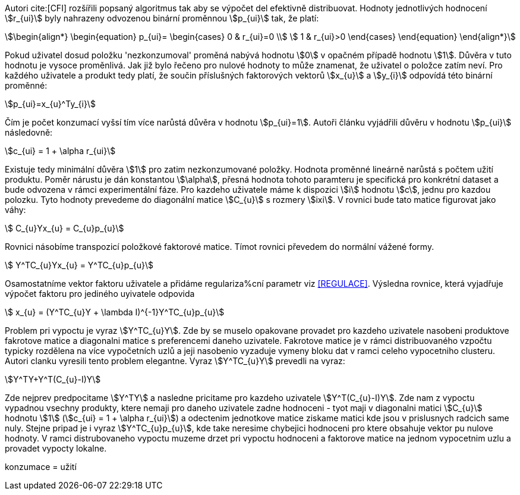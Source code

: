 ﻿
Autori cite:[CFI] rozšířili popsaný algoritmus tak aby se výpočet del efektivně distribuovat. Hodnoty jednotlivých hodnocení stem:[r_{ui}] byly nahrazeny odvozenou binární proměnnou stem:[p_{ui}] tak, že platí:

[stem]
++++
\begin{align*}
 \begin{equation}
 p_{ui}=
  \begin{cases}
   0 & r_{ui}=0 \\
   1 & r_{ui}>0
  \end{cases}
 \end{equation}
\end{align*}
++++

Pokud uživatel dosud položku 'nezkonzumoval' proměná nabývá hodnotu stem:[0] v opačném případě hodnotu stem:[1]. Důvěra v tuto hodnotu je vysoce proměnlivá. Jak již bylo řečeno pro nulové hodnoty to může znamenat, že uživatel o položce zatím neví. Pro každého uživatele a produkt tedy platí, že součin příslušných faktorových vektorů stem:[x_{u}] a stem:[y_{i}] odpovídá této binární proměnné:

[stem]
++++
p_{ui}=x_{u}^Ty_{i}  
++++

Čím je počet konzumací vyšsí tím více narůstá důvěra v hodnotu stem:[p_{ui}=1]. Autoři článku vyjádřili důvěru v hodnotu stem:[p_{ui}] následovně:

[stem]
++++
c_{ui} = 1 + \alpha r_{ui}
++++

Existuje tedy minimální důvěra stem:[1] pro zatim nezkonzumované položky. Hodnota proměnné lineárně narůstá s počtem užití produktu. Poměr nárustu je dán konstantou stem:[\alpha], přesná hodnota tohoto paramteru je specifická pro konkrétní dataset a bude odvozena v rámci experimentální fáze. Pro kazdeho uživatele máme k dispozici stem:[i] hodnotu stem:[c], jednu pro kazdou polozku. Tyto hodnoty prevedeme do diagonální matice stem:[C_{u}] s rozmery stem:[ixi]. V rovnici bude tato matice figurovat jako váhy:

[stem]
++++
 C_{u}Yx_{u} = C_{u}p_{u}
++++

Rovnici násobíme transpozicí položkové faktorové matice. Tímot rovnici převedem do normální vážené formy. 

[stem]
++++
 Y^TC_{u}Yx_{u} = Y^TC_{u}p_{u}
++++  

Osamostatníme vektor faktoru uživatele a přidáme regulariza%cní parametr viz <<REGULACE>>. Výsledna rovnice, která vyjadřuje výpočet faktoru pro jediného uyivatele odpovida

[stem]
++++
 x_{u} = (Y^TC_{u}Y + \lambda I)^{-1}Y^TC_{u}p_{u}
++++    
     
Problem pri vypoctu je vyraz stem:[Y^TC_{u}Y]. Zde by se muselo opakovane provadet pro kazdeho uzivatele nasobeni produktove fakrotove matice a diagonalni matice s preferencemi daneho uzivatele. Fakrotove matice je v rámci distribuovaného vzpočtu typicky rozdělena na více vypočetních uzlů a jeji nasobenio vyzaduje vymeny bloku dat v ramci celeho vypocetniho clusteru. Autori clanku vyresili tento problem elegantne. Vyraz stem:[Y^TC_{u}Y] prevedli na vyraz: 

[stem]
++++
Y^TY+Y^T(C_{u}-I)Y 
++++
  
Zde nejprev predpocitame stem:[Y^TY] a nasledne pricitame pro kazdeho uzivatele stem:[Y^T(C_{u}-I)Y]. Zde nam z vypoctu vypadnou vsechny produkty, ktere nemaji pro daneho uzivatele zadne hodnoceni - tyot maji v diagonalni matici stem:[C_{u}] hodnotu stem:[1] (stem:[c_{ui} = 1 + \alpha r_{ui}]) a odectenim jednotkove matice ziskame matici kde jsou v prislusnych radcich same nuly. Stejne pripad je i vyraz stem:[Y^TC_{u}p_{u}], kde take neresime chybejici hodnoceni pro ktere obsahuje vektor pu nulove hodnoty. V ramci distrubovaneho vypoctu muzeme drzet pri vypoctu hodnoceni a faktorove matice na jednom vypocetnim uzlu a provadet vypocty lokalne.    
    
   
konzumace = užití

